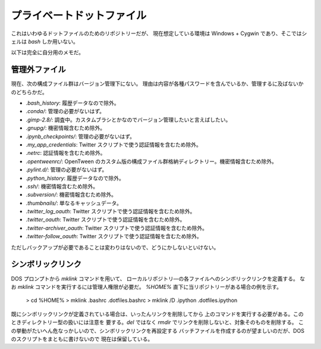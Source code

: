 ======================================================================
プライベートドットファイル
======================================================================
これはいわゆるドットファイルのためのリポジトリーだが、
現在想定している環境は Windows + Cygwin であり、そこではシェルは `bash`
しか用いない。

以下は完全に自分用のメモだ。

管理外ファイル
======================================================================
現在、次の構成ファイル群はバージョン管理下にない。
理由は内容が各種パスワードを含んでいるか、管理するに及ばないかのどちらかだ。

* `.bash_history`: 履歴データなので除外。
* `.conda/`: 管理の必要がないはず。
* `.gimp-2.8/`: 調査中。カスタムブラシとかなのでバージョン管理したいと言えばしたい。
* `.gnupg/`: 機密情報含むため除外。
* `.ipynb_checkpoints/`: 管理の必要がないはず。
* `.my_app_credentials`: Twitter スクリプトで使う認証情報を含むため除外。
* `.netrc`: 認証情報を含むため除外。
* `.opentweenrc/`: OpenTween のカスタム版の構成ファイル群格納ディレクトリー。機密情報含むため除外。
* `.pylint.d/`: 管理の必要がないはず。
* `.python_history`: 履歴データなので除外。
* `.ssh/`: 機密情報含むため除外。
* `.subversion/`: 機密情報含むため除外。
* `.thumbnails/`: 単なるキャッシュデータ。
* `.twitter_log_oauth`: Twitter スクリプトで使う認証情報を含むため除外。
* `.twitter_oauth`: Twitter スクリプトで使う認証情報を含むため除外。
* `.twitter-archiver_oauth`: Twitter スクリプトで使う認証情報を含むため除外。
* `.twitter-follow_oauth`: Twitter スクリプトで使う認証情報を含むため除外。

ただしバックアップが必要であることは変わりはないので、どうにかしないといけない。

シンボリックリンク
======================================================================
DOS プロンプトから `mklink` コマンドを用いて、
ローカルリポジトリ―の各ファイルへのシンボリックリンクを定義する。
なお `mklink` コマンドを実行するには管理人権限が必要だ。
`%HOME%` 直下に当リポジトリーがある場合の例を示す。

..

  > cd %HOME%
  > mklink .bashrc .\dotfiles\.bashrc
  > mklink /D .ipython .\dotfiles\.ipython

既にシンボリックリンクが定義されている場合は、いったんリンクを削除してから
上のコマンドを実行する必要がある。このときディレクトリー型の扱いには注意を
要する。`del` ではなく `rmdir` でリンクを削除しないと、対象そのものを削除する。
この挙動がたいへん危なっかしいので、シンボリックリンクを再設定する
バッチファイルを作成するのが望ましいのだが、DOS のスクリプトをまともに書けないので
現在は保留している。
